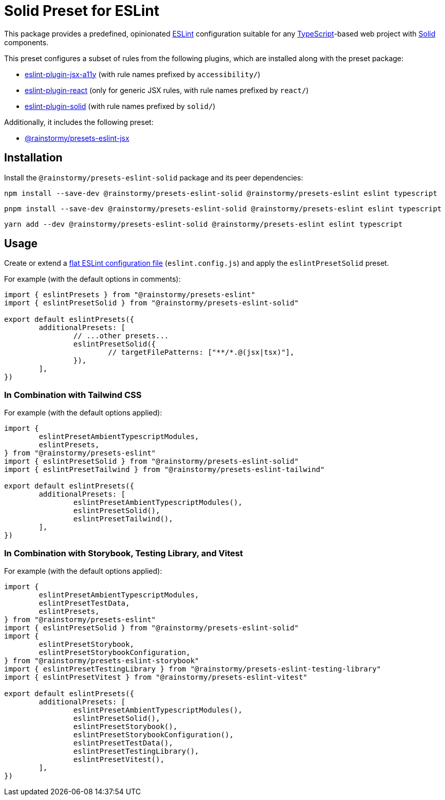 = Solid Preset for ESLint
:experimental:
:source-highlighter: highlight.js

This package provides a predefined, opinionated https://eslint.org[ESLint] configuration suitable for any https://www.typescriptlang.org[TypeScript]-based web project with https://www.solidjs.com[Solid] components.

This preset configures a subset of rules from the following plugins, which are installed along with the preset package:

* https://github.com/jsx-eslint/eslint-plugin-jsx-a11y#supported-rules[eslint-plugin-jsx-a11y] (with rule names prefixed by `accessibility/`)
* https://github.com/jsx-eslint/eslint-plugin-react#list-of-supported-rules[eslint-plugin-react] (only for generic JSX rules, with rule names prefixed by `react/`)
* https://github.com/solidjs-community/eslint-plugin-solid#rules[eslint-plugin-solid] (with rule names prefixed by `solid/`)

Additionally, it includes the following preset:

* https://github.com/rainstormy/presets-web/tree/main/packages/presets-eslint-jsx[@rainstormy/presets-eslint-jsx]

== Installation
Install the `@rainstormy/presets-eslint-solid` package and its peer dependencies:

[source,shell]
----
npm install --save-dev @rainstormy/presets-eslint-solid @rainstormy/presets-eslint eslint typescript
----

[source,shell]
----
pnpm install --save-dev @rainstormy/presets-eslint-solid @rainstormy/presets-eslint eslint typescript
----

[source,shell]
----
yarn add --dev @rainstormy/presets-eslint-solid @rainstormy/presets-eslint eslint typescript
----

== Usage
Create or extend a https://eslint.org/docs/latest/use/configure/configuration-files-new[flat ESLint configuration file] (`eslint.config.js`) and apply the `eslintPresetSolid` preset.

For example (with the default options in comments):

[source,javascript]
----
import { eslintPresets } from "@rainstormy/presets-eslint"
import { eslintPresetSolid } from "@rainstormy/presets-eslint-solid"

export default eslintPresets({
	additionalPresets: [
		// ...other presets...
		eslintPresetSolid({
			// targetFilePatterns: ["**/*.@(jsx|tsx)"],
		}),
	],
})
----

=== In Combination with Tailwind CSS
For example (with the default options applied):

[source,javascript]
----
import {
	eslintPresetAmbientTypescriptModules,
	eslintPresets,
} from "@rainstormy/presets-eslint"
import { eslintPresetSolid } from "@rainstormy/presets-eslint-solid"
import { eslintPresetTailwind } from "@rainstormy/presets-eslint-tailwind"

export default eslintPresets({
	additionalPresets: [
		eslintPresetAmbientTypescriptModules(),
		eslintPresetSolid(),
		eslintPresetTailwind(),
	],
})
----

=== In Combination with Storybook, Testing Library, and Vitest
For example (with the default options applied):

[source,javascript]
----
import {
	eslintPresetAmbientTypescriptModules,
	eslintPresetTestData,
	eslintPresets,
} from "@rainstormy/presets-eslint"
import { eslintPresetSolid } from "@rainstormy/presets-eslint-solid"
import {
	eslintPresetStorybook,
	eslintPresetStorybookConfiguration,
} from "@rainstormy/presets-eslint-storybook"
import { eslintPresetTestingLibrary } from "@rainstormy/presets-eslint-testing-library"
import { eslintPresetVitest } from "@rainstormy/presets-eslint-vitest"

export default eslintPresets({
	additionalPresets: [
		eslintPresetAmbientTypescriptModules(),
		eslintPresetSolid(),
		eslintPresetStorybook(),
		eslintPresetStorybookConfiguration(),
		eslintPresetTestData(),
		eslintPresetTestingLibrary(),
		eslintPresetVitest(),
	],
})
----
